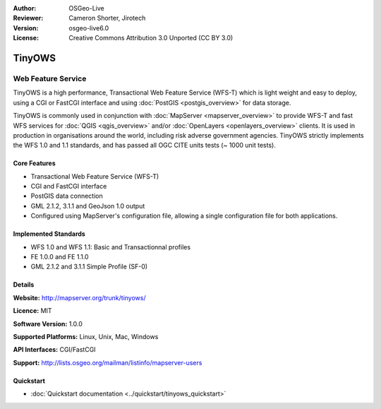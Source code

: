 :Author: OSGeo-Live
:Reviewer: Cameron Shorter, Jirotech
:Version: osgeo-live6.0
:License: Creative Commons Attribution 3.0 Unported (CC BY 3.0)

.. image:: /images/project_logos/logo-TinyOWS.png
  :alt: project logo
  :align: right
  :target: http://mapserver.org/trunk/tinyows/

.. image:: /images/logos/OSGeo_project.png
  :scale: 100 %
  :alt: OSGeo Project
  :align: right
  :target: http://www.osgeo.org

TinyOWS
================================================================================

Web Feature Service
~~~~~~~~~~~~~~~~~~~~~~~~~~~~~~~~~~~~~~~~~~~~~~~~~~~~~~~~~~~~~~~~~~~~~~~~~~~~~~~~

TinyOWS is a high performance, Transactional Web Feature Service (WFS-T) which is light weight and easy to deploy, using a CGI or FastCGI interface and using :doc:`PostGIS <postgis_overview>` for data storage.

.. image:: /images/screenshots/tinyows/tinyows_digitizing.jpg
  :scale: 55 %
  :alt: digitizing
  :align: right

TinyOWS is commonly used in conjunction with :doc:`MapServer <mapserver_overview>` to provide WFS-T and fast WFS services for :doc:`QGIS <qgis_overview>` and/or :doc:`OpenLayers <openlayers_overview>` clients. It is used in production in organisations around the world, including risk adverse government agencies.
TinyOWS strictly implements the WFS 1.0 and 1.1 standards, and has passed all OGC CITE units tests (~ 1000 unit tests).

Core Features
--------------------------------------------------------------------------------

* Transactional Web Feature Service (WFS-T)
* CGI and FastCGI interface
* PostGIS data connection
* GML 2.1.2, 3.1.1 and GeoJson 1.0 output
* Configured using MapServer's configuration file, allowing a single configuration file for both applications.

Implemented Standards
--------------------------------------------------------------------------------
* WFS 1.0 and WFS 1.1: Basic and Transactionnal profiles
* FE 1.0.0 and FE 1.1.0
* GML 2.1.2 and 3.1.1 Simple Profile (SF-0)

Details
--------------------------------------------------------------------------------

**Website:** http://mapserver.org/trunk/tinyows/

**Licence:** MIT

**Software Version:** 1.0.0

**Supported Platforms:** Linux, Unix, Mac, Windows

**API Interfaces:** CGI/FastCGI

**Support:** http://lists.osgeo.org/mailman/listinfo/mapserver-users


Quickstart
--------------------------------------------------------------------------------
    
* :doc:`Quickstart documentation <../quickstart/tinyows_quickstart>`


